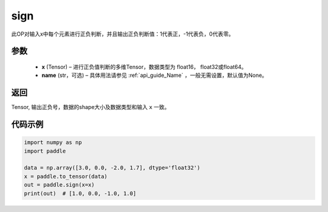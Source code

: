 .. _cn_api_tensor_sign:

sign
-------------------------------

.. py:function:: paddle.sign(x, name=None)

此OP对输入x中每个元素进行正负判断，并且输出正负判断值：1代表正，-1代表负，0代表零。

参数
::::::::::::

    - **x** (Tensor) – 进行正负值判断的多维Tensor，数据类型为 float16， float32或float64。
    - **name** (str，可选) – 具体用法请参见 :ref:`api_guide_Name` ，一般无需设置，默认值为None。

返回
::::::::::::
Tensor, 输出正负号，数据的shape大小及数据类型和输入 ``x`` 一致。


代码示例
::::::::::::

..  code-block:: python

    import numpy as np
    import paddle

    data = np.array([3.0, 0.0, -2.0, 1.7], dtype='float32')
    x = paddle.to_tensor(data)
    out = paddle.sign(x=x)
    print(out)  # [1.0, 0.0, -1.0, 1.0]

